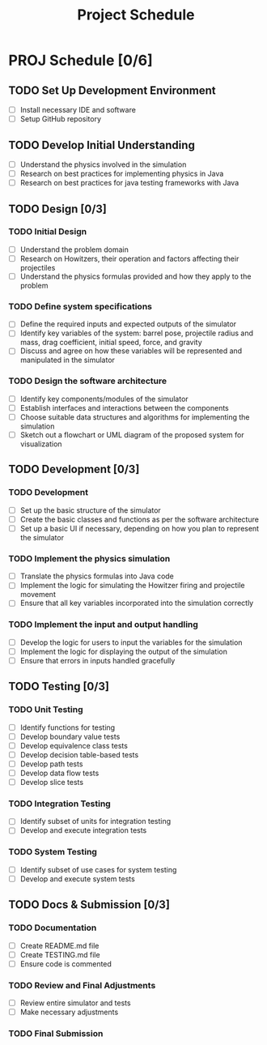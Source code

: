 #+title: Project Schedule

* PROJ Schedule [0/6]

** TODO Set Up Development Environment
DEADLINE: <2023-05-23 Tue>
- [ ] Install necessary IDE and software
- [ ] Setup GitHub repository

** TODO Develop Initial Understanding
DEADLINE: <2023-05-26 Fri>
- [ ] Understand the physics involved in the simulation
- [ ] Research on best practices for implementing physics in Java
- [ ] Research on best practices for java testing frameworks with Java

** TODO Design [0/3]

*** TODO Initial Design
DEADLINE: <2023-05-27 Sat>
- [ ] Understand the problem domain
- [ ] Research on Howitzers, their operation and factors affecting their projectiles
- [ ] Understand the physics formulas provided and how they apply to the problem

*** TODO Define system specifications
DEADLINE: <2023-05-28 Sun>
- [ ] Define the required inputs and expected outputs of the simulator
- [ ] Identify key variables of the system: barrel pose, projectile radius and mass, drag coefficient, initial speed, force, and gravity
- [ ] Discuss and agree on how these variables will be represented and manipulated in the simulator

*** TODO Design the software architecture
DEADLINE: <2023-05-30 Tue>
- [ ] Identify key components/modules of the simulator
- [ ] Establish interfaces and interactions between the components
- [ ] Choose suitable data structures and algorithms for implementing the simulation
- [ ] Sketch out a flowchart or UML diagram of the proposed system for visualization

** TODO Development [0/3]
*** TODO Development
DEADLINE: <2023-06-04 Sun>
- [ ] Set up the basic structure of the simulator
- [ ] Create the basic classes and functions as per the software architecture
- [ ] Set up a basic UI if necessary, depending on how you plan to represent the simulator

*** TODO Implement the physics simulation
DEADLINE: <2023-06-07 Wed>
- [ ] Translate the physics formulas into Java code
- [ ] Implement the logic for simulating the Howitzer firing and projectile movement
- [ ] Ensure that all key variables incorporated into the simulation correctly

*** TODO Implement the input and output handling
DEADLINE: <2023-06-10 Sat>
- [ ] Develop the logic for users to input the variables for the simulation
- [ ] Implement the logic for displaying the output of the simulation
- [ ] Ensure that errors in inputs handled gracefully

** TODO Testing [0/3]

*** TODO Unit Testing
DEADLINE: <2023-06-25 Sun>
- [ ] Identify functions for testing
- [ ] Develop boundary value tests
- [ ] Develop equivalence class tests
- [ ] Develop decision table-based tests
- [ ] Develop path tests
- [ ] Develop data flow tests
- [ ] Develop slice tests

*** TODO Integration Testing
DEADLINE: <2023-07-02 Sun>
- [ ] Identify subset of units for integration testing
- [ ] Develop and execute integration tests

*** TODO System Testing
DEADLINE: <2023-07-09 Sun>
- [ ] Identify subset of use cases for system testing
- [ ] Develop and execute system tests

** TODO Docs & Submission [0/3]

*** TODO Documentation
DEADLINE: <2023-07-20 Thu>
- [ ] Create README.md file
- [ ] Create TESTING.md file
- [ ] Ensure code is commented

*** TODO Review and Final Adjustments
DEADLINE: <2023-07-25 Tue>
- [ ] Review entire simulator and tests
- [ ] Make necessary adjustments

*** TODO Final Submission
DEADLINE: <2023-08-02 Wed>
